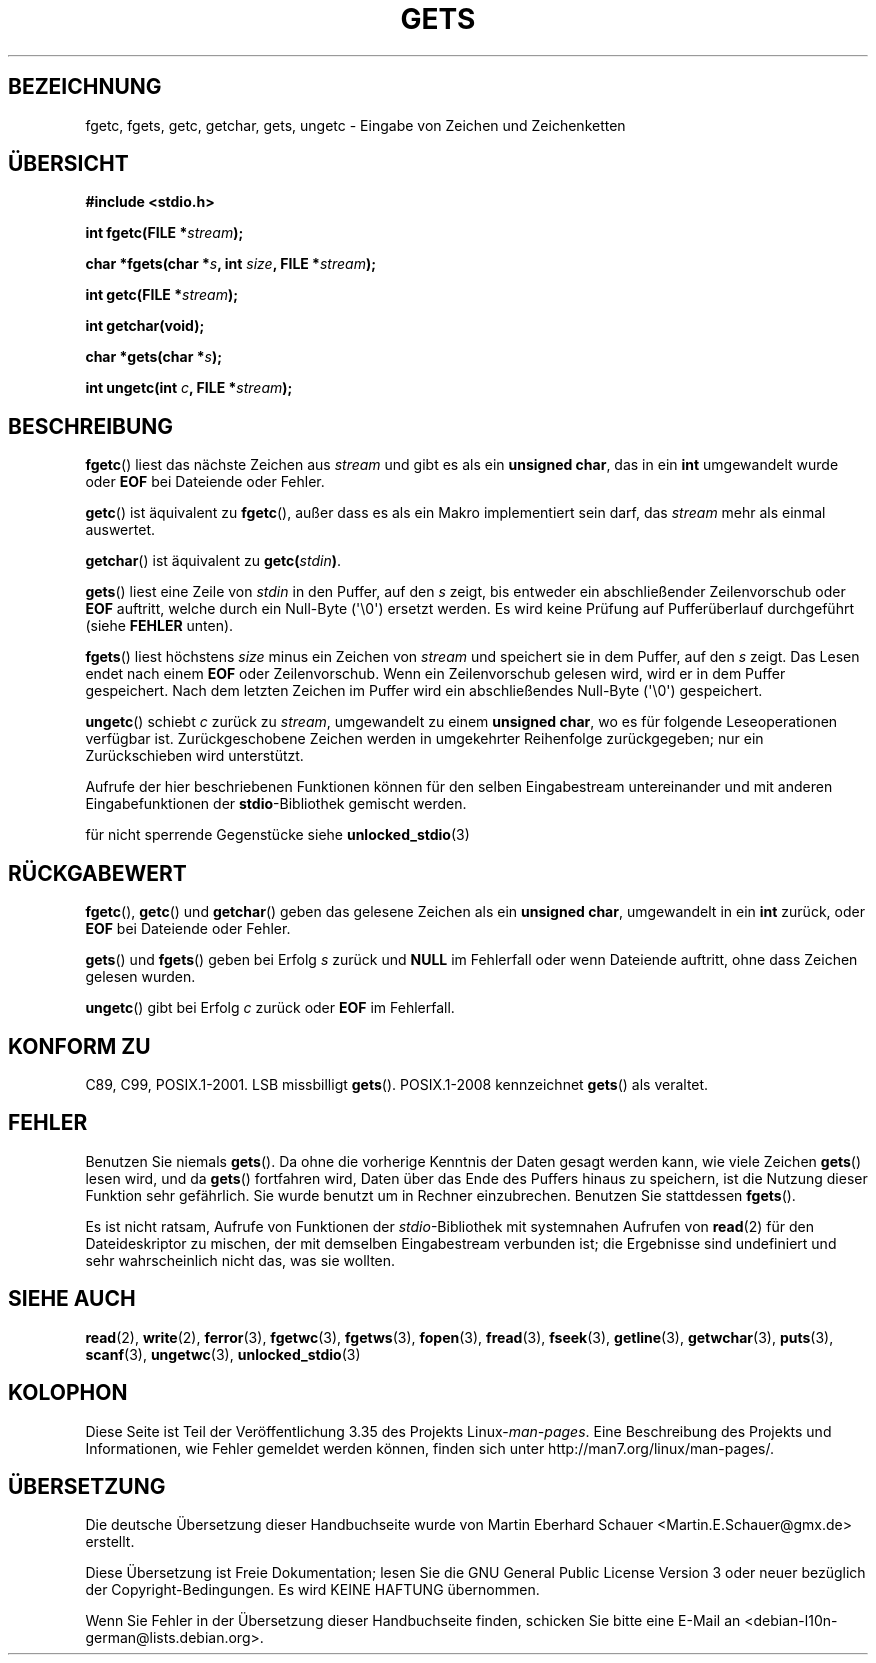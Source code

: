 .\" -*- coding: UTF-8 -*-
.\" Copyright (c) 1993 by Thomas Koenig (ig25@rz.uni-karlsruhe.de)
.\"
.\" Permission is granted to make and distribute verbatim copies of this
.\" manual provided the copyright notice and this permission notice are
.\" preserved on all copies.
.\"
.\" Permission is granted to copy and distribute modified versions of this
.\" manual under the conditions for verbatim copying, provided that the
.\" entire resulting derived work is distributed under the terms of a
.\" permission notice identical to this one.
.\"
.\" Since the Linux kernel and libraries are constantly changing, this
.\" manual page may be incorrect or out-of-date.  The author(s) assume no
.\" responsibility for errors or omissions, or for damages resulting from
.\" the use of the information contained herein.  The author(s) may not
.\" have taken the same level of care in the production of this manual,
.\" which is licensed free of charge, as they might when working
.\" professionally.
.\"
.\" Formatted or processed versions of this manual, if unaccompanied by
.\" the source, must acknowledge the copyright and authors of this work.
.\" License.
.\" Modified Wed Jul 28 11:12:07 1993 by Rik Faith (faith@cs.unc.edu)
.\" Modified Fri Sep  8 15:48:13 1995 by Andries Brouwer (aeb@cwi.nl)
.\"*******************************************************************
.\"
.\" This file was generated with po4a. Translate the source file.
.\"
.\"*******************************************************************
.TH GETS 3 "28. September 2011" GNU Linux\-Programmierhandbuch
.SH BEZEICHNUNG
fgetc, fgets, getc, getchar, gets, ungetc \- Eingabe von Zeichen und
Zeichenketten
.SH ÜBERSICHT
.nf
\fB#include <stdio.h>\fP
.sp
\fBint fgetc(FILE *\fP\fIstream\fP\fB);\fP

\fBchar *fgets(char *\fP\fIs\fP\fB, int \fP\fIsize\fP\fB, FILE *\fP\fIstream\fP\fB);\fP

\fBint getc(FILE *\fP\fIstream\fP\fB);\fP

\fBint getchar(void);\fP

\fBchar *gets(char *\fP\fIs\fP\fB);\fP

\fBint ungetc(int \fP\fIc\fP\fB, FILE *\fP\fIstream\fP\fB);\fP
.fi
.SH BESCHREIBUNG
\fBfgetc\fP() liest das nächste Zeichen aus \fIstream\fP und gibt es als ein
\fBunsigned char\fP, das in ein \fBint\fP umgewandelt wurde oder \fBEOF\fP bei
Dateiende oder Fehler.
.PP
\fBgetc\fP() ist äquivalent zu \fBfgetc\fP(), außer dass es als ein Makro
implementiert sein darf, das \fIstream\fP mehr als einmal auswertet.
.PP
\fBgetchar\fP() ist äquivalent zu \fBgetc(\fP\fIstdin\fP\fB)\fP.
.PP
\fBgets\fP() liest eine Zeile von \fIstdin\fP in den Puffer, auf den \fIs\fP zeigt,
bis entweder ein abschließender Zeilenvorschub oder \fBEOF\fP auftritt, welche
durch ein Null\-Byte (\(aq\e0\(aq) ersetzt werden. Es wird keine Prüfung auf
Pufferüberlauf durchgeführt (siehe \fBFEHLER\fP unten).
.PP
\fBfgets\fP() liest höchstens \fIsize\fP minus ein Zeichen von \fIstream\fP und
speichert sie in dem Puffer, auf den \fIs\fP zeigt. Das Lesen endet nach einem
\fBEOF\fP oder Zeilenvorschub.  Wenn ein Zeilenvorschub gelesen wird, wird er
in dem Puffer gespeichert. Nach dem letzten Zeichen im Puffer wird ein
abschließendes Null\-Byte (\(aq\e0\(aq) gespeichert.
.PP
\fBungetc\fP() schiebt \fIc\fP zurück zu \fIstream\fP, umgewandelt zu einem
\fBunsigned char\fP, wo es für folgende Leseoperationen verfügbar ist.
Zurückgeschobene Zeichen werden in umgekehrter Reihenfolge zurückgegeben;
nur ein Zurückschieben wird unterstützt.
.PP
Aufrufe der hier beschriebenen Funktionen können für den selben
Eingabestream untereinander und mit anderen Eingabefunktionen der
\fBstdio\fP\-Bibliothek gemischt werden.
.PP
für nicht sperrende Gegenstücke siehe \fBunlocked_stdio\fP(3)
.SH RÜCKGABEWERT
\fBfgetc\fP(), \fBgetc\fP() und \fBgetchar\fP() geben das gelesene Zeichen als ein
\fBunsigned char\fP, umgewandelt in ein \fBint\fP zurück, oder \fBEOF\fP bei
Dateiende oder Fehler.
.PP
\fBgets\fP() und \fBfgets\fP() geben bei Erfolg \fIs\fP zurück und \fBNULL\fP im
Fehlerfall oder wenn Dateiende auftritt, ohne dass Zeichen gelesen wurden.
.PP
\fBungetc\fP() gibt bei Erfolg \fIc\fP zurück oder \fBEOF\fP im Fehlerfall.
.SH "KONFORM ZU"
C89, C99, POSIX.1\-2001. LSB missbilligt \fBgets\fP(). POSIX.1\-2008 kennzeichnet
\fBgets\fP() als veraltet.
.SH FEHLER
Benutzen Sie niemals \fBgets\fP(). Da ohne die vorherige Kenntnis der Daten
gesagt werden kann, wie viele Zeichen \fBgets\fP() lesen wird, und da \fBgets\fP()
fortfahren wird, Daten über das Ende des Puffers hinaus zu speichern, ist
die Nutzung dieser Funktion sehr gefährlich. Sie wurde benutzt um in Rechner
einzubrechen.  Benutzen Sie stattdessen \fBfgets\fP().
.PP
Es ist nicht ratsam, Aufrufe von Funktionen der \fIstdio\fP\-Bibliothek mit
systemnahen Aufrufen von \fBread\fP(2) für den Dateideskriptor zu mischen, der
mit demselben Eingabestream verbunden ist; die Ergebnisse sind undefiniert
und sehr wahrscheinlich nicht das, was sie wollten.
.SH "SIEHE AUCH"
\fBread\fP(2), \fBwrite\fP(2), \fBferror\fP(3), \fBfgetwc\fP(3), \fBfgetws\fP(3),
\fBfopen\fP(3), \fBfread\fP(3), \fBfseek\fP(3), \fBgetline\fP(3), \fBgetwchar\fP(3),
\fBputs\fP(3), \fBscanf\fP(3), \fBungetwc\fP(3), \fBunlocked_stdio\fP(3)
.SH KOLOPHON
Diese Seite ist Teil der Veröffentlichung 3.35 des Projekts
Linux\-\fIman\-pages\fP. Eine Beschreibung des Projekts und Informationen, wie
Fehler gemeldet werden können, finden sich unter
http://man7.org/linux/man\-pages/.

.SH ÜBERSETZUNG
Die deutsche Übersetzung dieser Handbuchseite wurde von
Martin Eberhard Schauer <Martin.E.Schauer@gmx.de>
erstellt.

Diese Übersetzung ist Freie Dokumentation; lesen Sie die
GNU General Public License Version 3 oder neuer bezüglich der
Copyright-Bedingungen. Es wird KEINE HAFTUNG übernommen.

Wenn Sie Fehler in der Übersetzung dieser Handbuchseite finden,
schicken Sie bitte eine E-Mail an <debian-l10n-german@lists.debian.org>.
